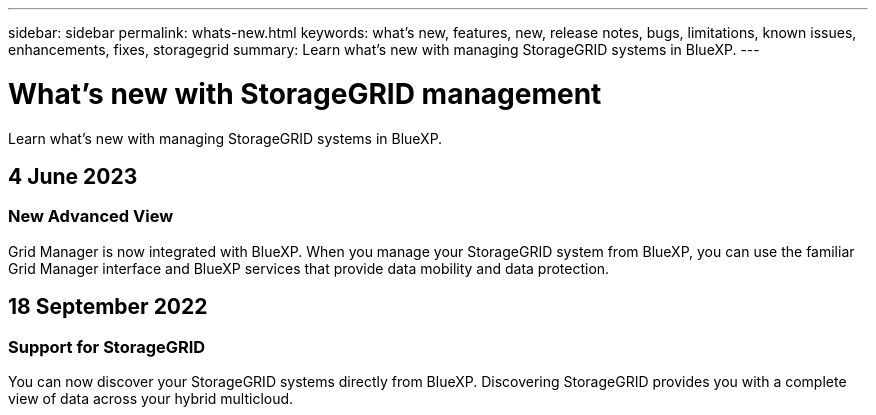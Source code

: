 ---
sidebar: sidebar
permalink: whats-new.html
keywords: what's new, features, new, release notes, bugs, limitations, known issues, enhancements, fixes, storagegrid
summary: Learn what's new with managing StorageGRID systems in BlueXP.
---

= What's new with StorageGRID management
:hardbreaks:
:nofooter:
:icons: font
:linkattrs:
:imagesdir: ./media/

[.lead]
Learn what's new with managing StorageGRID systems in BlueXP.

// tag::whats-new[]
== 4 June 2023

=== New Advanced View

Grid Manager is now integrated with BlueXP. When you manage your StorageGRID system from BlueXP, you can use the familiar Grid Manager interface and BlueXP services that provide data mobility and data protection.



== 18 September 2022

=== Support for StorageGRID

You can now discover your StorageGRID systems directly from BlueXP. Discovering StorageGRID provides you with a complete view of data across your hybrid multicloud.
// end::whats-new[]
